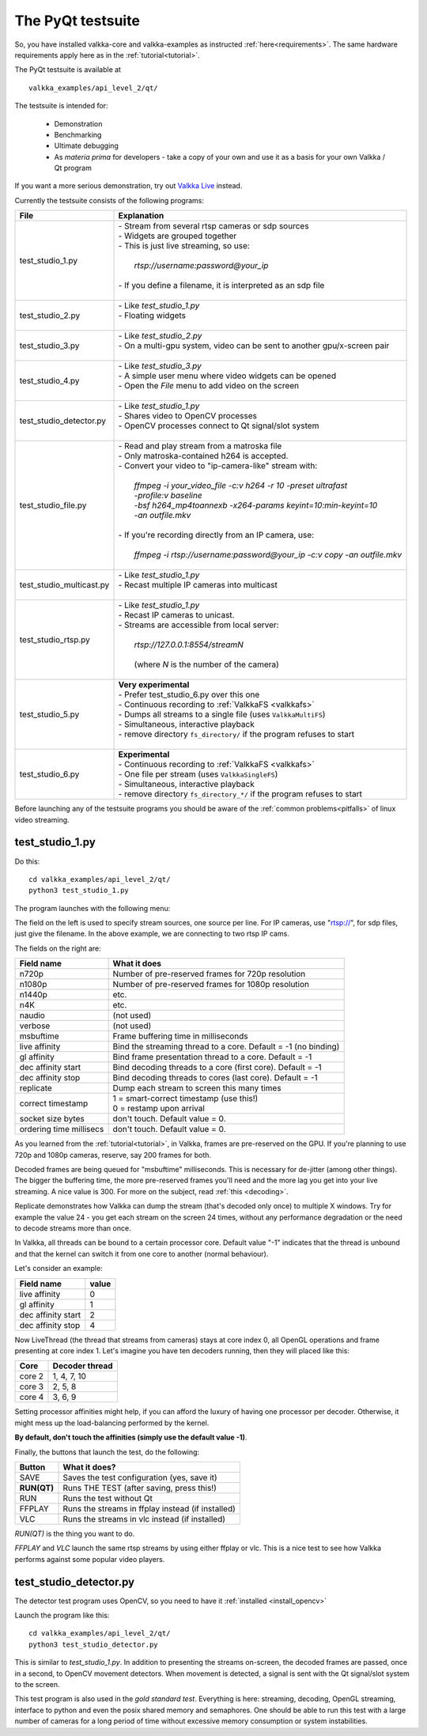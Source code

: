 
.. _testsuite:

The PyQt testsuite
==================

So, you have installed valkka-core and valkka-examples as instructed :ref:`here<requirements>`.  The same hardware requirements apply here as in the :ref:`tutorial<tutorial>`.

The PyQt testsuite is available at

::

  valkka_examples/api_level_2/qt/

The testsuite is intended for:

 - Demonstration
 - Benchmarking 
 - Ultimate debugging
 - As *materia prima* for developers - take a copy of your own and use it as a basis for your own Valkka / Qt program
 
If you want a more serious demonstration, try out `Valkka Live <https://elsampsa.github.io/valkka-live/>`_ instead.
 
Currently the testsuite consists of the following programs:

========================== ================================================================================
File                       Explanation
========================== ================================================================================
test_studio_1.py           | - Stream from several rtsp cameras or sdp sources
                           | - Widgets are grouped together
                           | - This is just live streaming, so use:
                           |
                           |   *rtsp://username:password@your_ip*
                           |
                           | - If you define a filename, it is interpreted as an sdp file
                           |
test_studio_2.py           | - Like *test_studio_1.py*
                           | - Floating widgets
                           |
test_studio_3.py           | - Like *test_studio_2.py*
                           | - On a multi-gpu system, video can be sent to another gpu/x-screen pair
                           |
test_studio_4.py           | - Like *test_studio_3.py*
                           | - A simple user menu where video widgets can be opened
                           | - Open the *File* menu to add video on the screen
                           |                           
test_studio_detector.py    | - Like *test_studio_1.py*
                           | - Shares video to OpenCV processes
                           | - OpenCV processes connect to Qt signal/slot system 
                           |
test_studio_file.py        | - Read and play stream from a matroska file
                           | - Only matroska-contained h264 is accepted.  
                           | - Convert your video to "ip-camera-like" stream with:
                           |
                           |   *ffmpeg -i your_video_file -c:v h264 -r 10 -preset ultrafast*
                           |   *-profile:v baseline*
                           |   *-bsf h264_mp4toannexb -x264-params keyint=10:min-keyint=10* 
                           |   *-an outfile.mkv*
                           |
                           | - If you're recording directly from an IP camera, use:
                           |  
                           |   *ffmpeg -i rtsp://username:password@your_ip -c:v copy -an outfile.mkv*
                           |
test_studio_multicast.py   | - Like *test_studio_1.py*
                           | - Recast multiple IP cameras into multicast
                           |
test_studio_rtsp.py        | - Like *test_studio_1.py* 
                           | - Recast IP cameras to unicast.  
                           | - Streams are accessible from local server:
                           |
                           |   *rtsp://127.0.0.1:8554/streamN*
                           |
                           |   (where *N* is the number of the camera)
                           | 
test_studio_5.py           | **Very experimental**
                           | - Prefer test_studio_6.py over this one
                           | - Continuous recording to :ref:`ValkkaFS <valkkafs>`
                           | - Dumps all streams to a single file (uses ``ValkkaMultiFS``)
                           | - Simultaneous, interactive playback
                           | - remove directory ``fs_directory/`` if the program refuses to start
                           |
test_studio_6.py           | **Experimental**
                           | - Continuous recording to :ref:`ValkkaFS <valkkafs>`
                           | - One file per stream (uses ``ValkkaSingleFS``)
                           | - Simultaneous, interactive playback
                           | - remove directory ``fs_directory_*/`` if the program refuses to start
========================== ================================================================================

Before launching any of the testsuite programs you should be aware of the :ref:`common problems<pitfalls>` of linux video streaming.

test_studio_1.py
----------------

Do this:

::

  cd valkka_examples/api_level_2/qt/
  python3 test_studio_1.py

The program launches with the following menu:

.. image:: images/test_config.png
   :width: 70 %
   
   
The field on the left is used to specify stream sources, one source per line.  For IP cameras, use "rtsp://", for sdp files, just give the filename.  In the above example, we are connecting to two rtsp IP cams.

The fields on the right are:

=========================== ================================================================
Field name                  What it does
=========================== ================================================================
n720p                       Number of pre-reserved frames for 720p resolution
n1080p                      Number of pre-reserved frames for 1080p resolution
n1440p                      etc.
n4K                         etc.
naudio                      (not used)
verbose                     (not used)
msbuftime                   Frame buffering time in milliseconds
live affinity               Bind the streaming thread to a core. Default = -1 (no binding)
gl affinity                 Bind frame presentation thread to a core. Default = -1
dec affinity start          Bind decoding threads to a core (first core). Default = -1
dec affinity stop           Bind decoding threads to cores (last core). Default = -1
replicate                   Dump each stream to screen this many times
correct timestamp           | 1 = smart-correct timestamp (use this!)
                            | 0 = restamp upon arrival
socket size bytes           don't touch.  Default value = 0.
ordering time millisecs     don't touch.  Default value = 0.
=========================== ================================================================

.. _testsuite_decode:

As you learned from the :ref:`tutorial<tutorial>`, in Valkka, frames are pre-reserved on the GPU.  If you're planning to use 720p and 1080p cameras, reserve, say 200 frames for both.

Decoded frames are being queued for "msbuftime" milliseconds.  This is necessary for de-jitter (among other things).  The bigger the buffering time, the more pre-reserved frames you'll need and the more lag you get into your live streaming.  A nice value is 300.  For more on the subject, read :ref:`this <decoding>`.

Replicate demonstrates how Valkka can dump the stream (that's decoded only once) to multiple X windows.  Try for example the value 24 - you get each stream on the screen 24 times, without any performance degradation or the need to decode streams more than once.

In Valkka, all threads can be bound to a certain processor core.  Default value "-1" indicates that the thread is unbound and that the kernel can switch it from one core to another (normal behaviour).

Let's consider an example:

=================== =====
Field name          value
=================== =====
live affinity       0
gl affinity         1
dec affinity start  2
dec affinity stop   4
=================== =====

Now LiveThread (the thread that streams from cameras) stays at core index 0, all OpenGL operations and frame presenting at core index 1.  Let's imagine you have ten decoders running, then they will placed like this:

======== ==============
Core     Decoder thread
======== ==============
core 2   1, 4, 7, 10
core 3   2, 5, 8
core 4   3, 6, 9
======== ==============
   
.. Before starting the test suite, you can use the script
.. !!this is al sooo niche
.. valkka_examples/aux/
..   
..  process_crowd.bash
.. to throw all system processes into core 0.

Setting processor affinities might help, if you can afford the luxury of having one processor per decoder.  Otherwise, it might mess up the load-balancing performed by the kernel.  

**By default, don't touch the affinities (simply use the default value -1)**.

Finally, the buttons that launch the test, do the following:

============= ====================================================
Button        What it does?
============= ====================================================
SAVE          Saves the test configuration (yes, save it)
**RUN(QT)**   Runs THE TEST (after saving, press this!)
RUN           Runs the test without Qt
FFPLAY        Runs the streams in ffplay instead (if installed)
VLC           Runs the streams in vlc instead (if installed)
============= ====================================================

*RUN(QT)* is the thing you want to do.

*FFPLAY* and *VLC* launch the same rtsp streams by using either ffplay or vlc.  This is a nice test to see how Valkka performs against some popular video players.

test_studio_detector.py
-----------------------

The detector test program uses OpenCV, so you need to have it :ref:`installed <install_opencv>`

Launch the program like this:

::

  cd valkka_examples/api_level_2/qt/
  python3 test_studio_detector.py

This is similar to *test_studio_1.py*.  In addition to presenting the streams on-screen, the decoded frames are passed, once in a second, to OpenCV movement detectors.  When movement is detected, a signal is sent with the Qt signal/slot system to the screen.

This test program is also used in the *gold standard test*.  Everything is here: streaming, decoding, OpenGL streaming, interface to python and even the posix shared memory and semaphores.  One should be able to run this test with a large number of cameras for a long period of time without excessive memory consumption or system instabilities.




